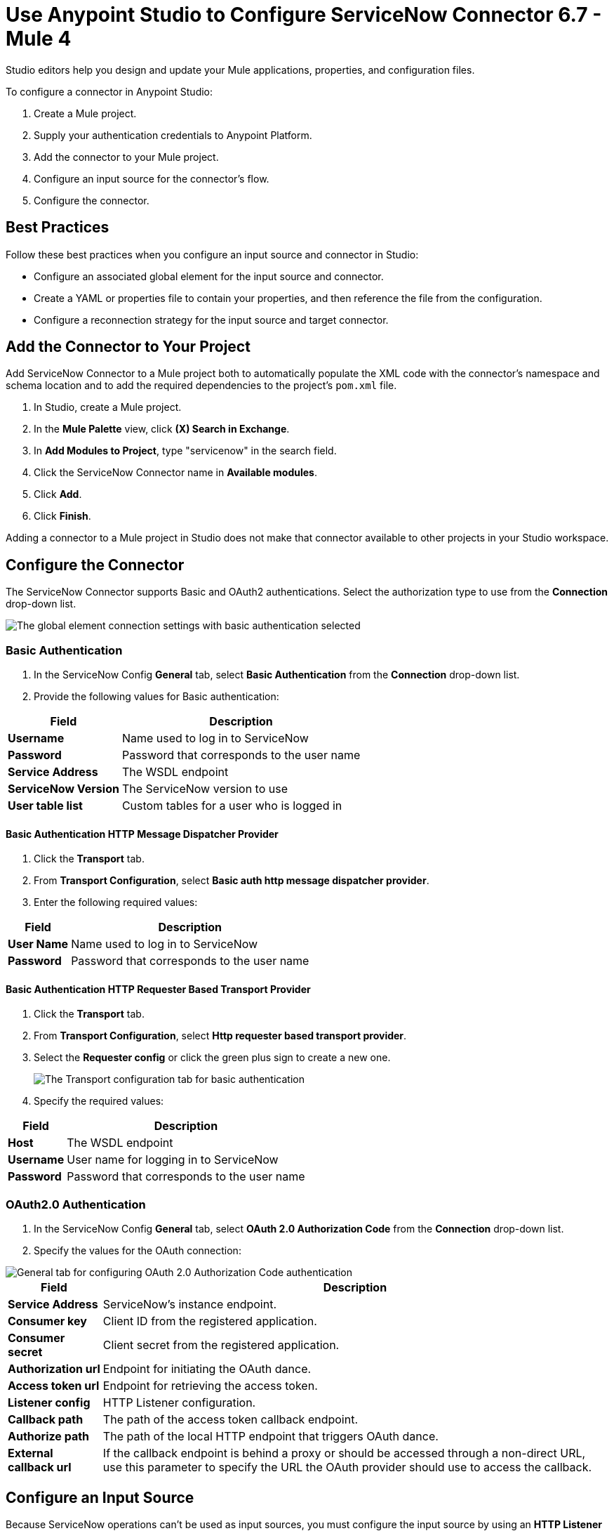 = Use Anypoint Studio to Configure ServiceNow Connector 6.7 - Mule 4
:page-aliases: connectors::servicenow/servicenow-connector-studio.adoc

Studio editors help you design and update your Mule applications, properties, and configuration files.

To configure a connector in Anypoint Studio:

. Create a Mule project.
. Supply your authentication credentials to Anypoint Platform.
. Add the connector to your Mule project.
. Configure an input source for the connector's flow.
. Configure the connector.

== Best Practices

Follow these best practices when you configure an input source and connector in Studio:

* Configure an associated global element for the input source and connector.
* Create a YAML or properties file to contain your properties, and then reference the file from the configuration.
* Configure a reconnection strategy for the input source and target connector.


== Add the Connector to Your Project

Add ServiceNow Connector to a Mule project both to automatically populate the XML code with the connector's namespace and schema location and to add the required dependencies to the project's `pom.xml` file.

. In Studio, create a Mule project.
. In the *Mule Palette* view, click *(X) Search in Exchange*.
. In *Add Modules to Project*, type "servicenow" in the search field.
. Click the ServiceNow Connector name in *Available modules*.
. Click *Add*.
. Click *Finish*.

Adding a connector to a Mule project in Studio does not make that connector available to other projects in your Studio workspace.

== Configure the Connector

The ServiceNow Connector supports Basic and OAuth2 authentications. Select the authorization type to use from the *Connection* drop-down list.

image::servicenow-studio-connection-6.7.0.png[The global element connection settings with basic authentication selected]


=== Basic Authentication

. In the ServiceNow Config *General* tab, select *Basic Authentication* from the *Connection* drop-down list.
. Provide the following values for Basic authentication:

[%header%autowidth.spread]
|===
|Field |Description
|*Username* | Name used to log in to ServiceNow
|*Password* | Password that corresponds to the user name
|*Service Address* | The WSDL endpoint
|*ServiceNow Version* | The ServiceNow version to use
|*User table list*| Custom tables for a user who is logged in
|===

==== Basic Authentication HTTP Message Dispatcher Provider

. Click the *Transport* tab.
. From *Transport Configuration*, select *Basic auth http message dispatcher provider*.
. Enter the following required values:

[%header%autowidth.spread]
|===
|Field |Description
|*User Name* | Name used to log in to ServiceNow
|*Password* | Password that corresponds to the user name
|===

==== Basic Authentication HTTP Requester Based Transport Provider

. Click the *Transport* tab.
. From *Transport Configuration*, select *Http requester based transport provider*.
. Select the *Requester config* or click the green plus sign to create a new one.
+
image::servicenow-studio-requester-config.png[The Transport configuration tab for basic authentication]
+
. Specify the required values:

[%header%autowidth.spread]
|===
|Field |Description
|*Host* | The WSDL endpoint
|*Username* | User name for logging in to ServiceNow
|*Password* | Password that corresponds to the user name
|===

=== OAuth2.0 Authentication

. In the ServiceNow Config *General* tab, select *OAuth 2.0 Authorization Code* from the *Connection* drop-down list.
. Specify the values for the OAuth connection:

image::servicenow-oauth.png[General tab for configuring OAuth 2.0 Authorization Code authentication]

[%header%autowidth.spread]
|===
|Field |Description
|*Service Address* | ServiceNow's instance endpoint.
|*Consumer key* | Client ID from the registered application.
|*Consumer secret* | Client secret from the registered application.
|*Authorization url* | Endpoint for initiating the OAuth dance.
|*Access token url* | Endpoint for retrieving the access token.
|*Listener config* | HTTP Listener configuration.
|*Callback path* | The path of the access token callback endpoint.
|*Authorize path* | The path of the local HTTP endpoint that triggers OAuth dance.
|*External callback url* | If the callback endpoint is behind a proxy  or should be accessed through a non-direct URL, use this parameter to specify the URL the OAuth provider should use to access the callback.
|===

== Configure an Input Source

Because ServiceNow operations can't be used as input sources, you must configure the input source by using an *HTTP Listener* or *Scheduler* component:

* *HTTP Listener* +
Start your app using a browser or a command such as `curl`.
* *Scheduler* +
Start your app at timed intervals.

In Studio, drag the input operation you choose from the *Mule Palette* to the canvas.

== Next Step

After configuring ServiceNow Connector in Studio, see the xref:servicenow-connector-examples.adoc[Examples] to experiment with the connector.

== See Also

* xref:connectors::introduction/introduction-to-anypoint-connectors.adoc[Introduction to Anypoint Connectors]
* https://help.mulesoft.com[MuleSoft Help Center]
